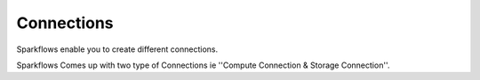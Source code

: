 Connections
-----------

Sparkflows enable you to create different connections.

Sparkflows Comes up with two type of Connections ie ''Compute Connection & Storage Connection''.


   

